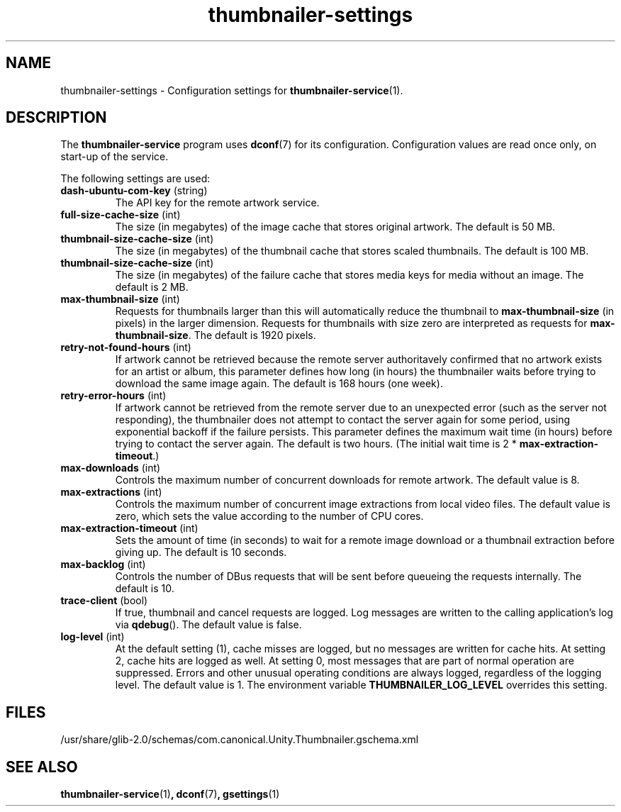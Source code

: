 .TH thumbnailer\-settings 5 "5 August 2015" "Ubuntu" "Linux User's Manual"

.SH NAME
thumbnailer\-settings \- Configuration settings for \fBthumbnailer\-service\fP(1).

.SH DESCRIPTION
The \fBthumbnailer\-service\fP program uses \fBdconf\fP(7) for its configuration.
Configuration values are read once only, on start\-up of the service.
.P
The following settings are used:
.TP
.B dash\-ubuntu\-com\-key \fR(string)\fP
The API key for the remote artwork service.
.TP
.B full\-size\-cache\-size \fR(int)\fP
The size (in megabytes) of the image cache that stores original artwork.
The default is 50 MB.
.TP
.B thumbnail\-size\-cache\-size \fR(int)\fP
The size (in megabytes) of the thumbnail cache that stores scaled thumbnails.
The default is 100 MB.
.TP
.B thumbnail\-size\-cache\-size \fR(int)\fP
The size (in megabytes) of the failure cache that stores media keys for media without an image.
The default is 2 MB.
.TP
.B max\-thumbnail\-size \fR(int)\fP
Requests for thumbnails larger than this will automatically reduce the thumbnail to \fBmax\-thumbnail\-size\fP
(in pixels) in the larger dimension. Requests for thumbnails with size zero are interpreted as requests
for \fBmax\-thumbnail\-size\fP.
The default is 1920 pixels.
.TP
.B retry\-not\-found\-hours \fR(int)\fP
If artwork cannot be retrieved because the remote server authoritavely confirmed that no artwork exists for
an artist or album, this parameter defines how long (in hours) the thumbnailer waits before trying to download
the same image again.
The default is 168 hours (one week).
.TP
.B retry\-error\-hours \fR(int)\fP
If artwork cannot be retrieved from the remote server due to an unexpected error (such as the server not
responding), the thumbnailer does not attempt to contact the server again for some period, using exponential
backoff if the failure persists. This parameter defines the maximum wait time (in hours) before trying to
contact the server again.
The default is two hours.
(The initial wait time is 2 * \fBmax\-extraction\-timeout\fP.)
.TP
.B max\-downloads \fR(int)\fP
Controls the maximum number of concurrent downloads for remote artwork.
The default value is 8.
.TP
.B max\-extractions \fR(int)\fP
Controls the maximum number of concurrent image extractions from local video files.
The default value is zero, which sets the value according to the number of CPU cores.
.TP
.B max\-extraction\-timeout \fR(int)\fP
Sets the amount of time (in seconds) to wait for a remote image download or
a thumbnail extraction before giving up.
The default is 10 seconds.
.TP
.B max\-backlog \fR(int)\fP
Controls the number of DBus requests that will be sent before queueing the requests internally.
The default is 10.
.TP
.B trace\-client \fR(bool)\fP
If true, thumbnail and cancel requests are logged. Log messages are written to the calling application's log
via \fBqdebug\fP().
The default value is false.
.TP
.B log\-level \fR(int)\fP
At the default setting (1), cache misses are logged, but no messages are written for cache hits.
At setting 2, cache hits are logged as well. At setting 0, most messages that are part of normal
operation are suppressed. Errors and other unusual operating conditions are always logged,
regardless of the logging level.
The default value is 1.
The environment variable \fBTHUMBNAILER_LOG_LEVEL\fP overrides this setting.

.SH FILES
/usr/share/glib\-2.0/schemas/com.canonical.Unity.Thumbnailer.gschema.xml

.SH "SEE ALSO"
.B thumbnailer\-service\fR(1)\fP, dconf\fR(7)\fP, gsettings\fR(1)\fP
